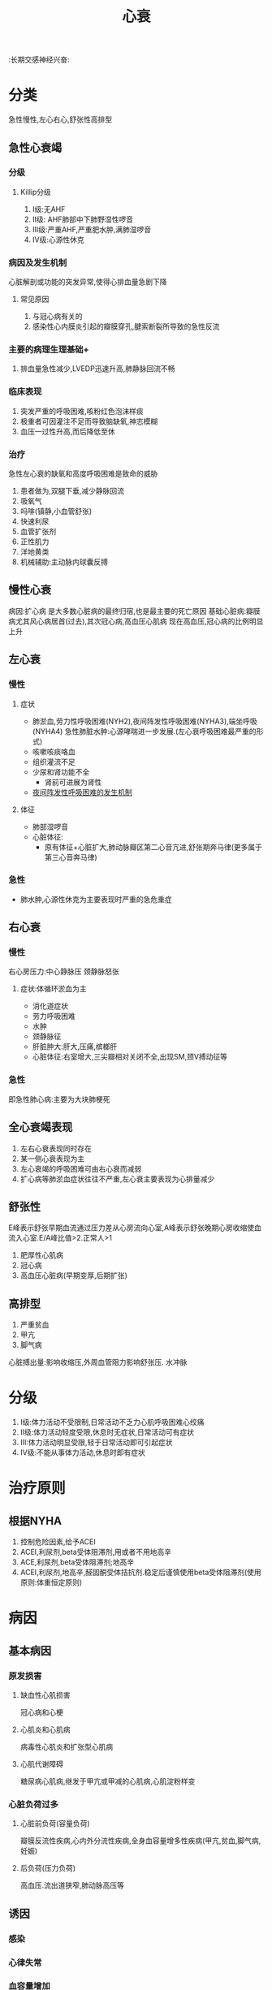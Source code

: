 #+title: 心衰
#+roam_tags:名词解释
:长期交感神经兴奋:
* 分类
急性慢性,左心右心,舒张性高排型
** 急性心衰竭
*** 分级
**** Killip分级
1. I级:无AHF
2. II级: AHF肺部中下肺野湿性啰音
3. III级:严重AHF,严重肥水肿,满肺湿啰音
4. IV级:心源性休克
*** 病因及发生机制
心脏解剖或功能的突发异常,使得心排血量急剧下降
**** 常见原因
1. 与冠心病有关的
2. 感染性心内膜炎引起的瓣膜穿孔,腱索断裂所导致的急性反流

*** 主要的病理生理基础+
1. 排血量急性减少,LVEDP迅速升高,肺静脉回流不畅

*** 临床表现
1. 突发严重的呼吸困难,咳粉红色泡沫样痰
2. 极重者可因灌注不足而导致脑缺氧,神志模糊
3. 血压一过性升高,而后降低至休
*** 治疗
急性左心衰的缺氧和高度呼吸困难是致命的威胁
1. 患者做为,双腿下垂,减少静脉回流
2. 吸氧气
3. 吗啡(镇静,小血管舒张)
4. 快速利尿
5. 血管扩张剂
6. 正性肌力
7. 洋地黄类
8. 机械辅助:主动脉内球囊反搏

** 慢性心衰
病因:扩心病
是大多数心脏病的最终归宿,也是最主要的死亡原因
基础心脏病:瓣膜病尤其风心病居首(过去),其次冠心病,高血压心肌病
现在高血压,冠心病的比例明显上升
** 左心衰
*** 慢性
**** 症状
- 肺淤血,劳力性呼吸困难(NYH2),夜间阵发性呼吸困难(NYHA3),端坐呼吸(NYHA4)
  急性肺脏水肿:心源哮喘进一步发展.(左心衰呼吸困难最严重的形式)
- 咳嗽咳痰咯血
- 组织灌流不足
- 少尿和肾功能不全
  - 肾前可进展为肾性
- [[file:2020101210-夜间阵发性呼吸困难的发生机制.org][夜间阵发性呼吸困难的发生机制]]
**** 体征
- 肺部湿啰音
- 心脏体征:
  - 原有体征+心脏扩大,肺动脉瓣区第二心音亢进,舒张期奔马律(更多属于第三心音奔马律)
*** 急性
- 肺水肿,心源性休克为主要表现时严重的急危重症
** 右心衰
*** 慢性
右心房压力:中心静脉压
颈静脉怒张
**** 症状:体循环淤血为主
- 消化道症状
- 劳力呼吸困难
- 水肿
- 颈静脉征
- 肝脏肿大:肝大,压痛,槟榔肝
- 心脏体征:右室增大,三尖瓣相对关闭不全,出现SM,颈V搏动征等
*** 急性
即急性肺心病:主要为大块肺梗死
** 全心衰竭表现
1. 左右心衰表现同时存在
2. 某一侧心衰表现为主
3. 左心衰竭的呼吸困难可由右心衰而减弱
4. 扩心病等肺淤血症状往往不严重,左心衰主要表现为心排量减少
** 舒张性
E峰表示舒张早期血流通过压力差从心房流向心室,A峰表示舒张晚期心房收缩使血流入心室.E/A峰比值>2.正常人>1
1. 肥厚性心肌病
2. 冠心病
3. 高血压心脏病(早期变厚,后期扩张)
** 高排型
1. 严重贫血
2. 甲亢
3. 脚气病
心脏搏出量:影响收缩压,外周血管阻力影响舒张压.
水冲脉
* 分级
1. I级:体力活动不受限制,日常活动不乏力心肌呼吸困难心绞痛
2. II级:体力活动轻度受限,休息时无症状,日常活动可有症状
3. III:体力活动明显受限,轻于日常活动即可引起症状
4. IV级:不能从事体力活动,休息时即有症状
* 治疗原则
** 根据NYHA
1. 控制危险因素,给予ACEI
2. ACEI,利尿剂,beta受体阻滞剂,用或者不用地高辛
3. ACE,利尿剂,beta受体阻滞剂;地高辛
4. ACEI,利尿剂,地高辛,醛固酮受体拮抗剂.稳定后谨慎使用beta受体阻滞剂(使用原则:体重恒定原则)
* 病因
** 基本病因
*** 原发损害
**** 缺血性心肌损害
冠心病和心梗
**** 心肌炎和心肌病
病毒性心肌炎和扩张型心肌病
**** 心肌代谢障碍
糖尿病心肌病,继发于甲亢或甲减的心肌病,心肌淀粉样变
*** 心脏负荷过多
**** 心脏前负荷(容量负荷)
瓣膜反流性疾病,心内外分流性疾病,全身血容量增多性疾病(甲亢,贫血,脚气病,妊娠)
**** 后负荷(压力负荷)
高血压.流出道狭窄,肺动脉高压等
** 诱因
*** 感染
*** 心律失常
*** 血容量增加
*** 过度劳累
*** 治疗不当
*** 原有心肌病家中或又并发其他疾病
* 病理生理及发病机制
** 心脏的代偿机制
*** [[file:2020101209-frank_starling机制.org][Frank-Starling机制]]
*** [[file:2020101209-心肌肥厚.org][心肌肥厚]]
*** 神经体液代偿机制
**** 交感神经兴奋性增强
***** 益处:提高CO
***** 病理作用
1. 心肌做功,氧耗增加,凋亡增加
2. 参与心室重构
3. 通过增加心肌的异激性而易致心律失常
4. 周围血管收缩,增加后负荷也导致心肌氧耗增加
**** RAAS激活
肾血流量减少导致RAAS的激活
有力方面:心肌收缩理增强,周围血管收缩维持血压
调节血液再分配:同时促进醛固酮分泌,钠水潴留,增加总体液量及心脏前负荷,起到代偿作用
** 心力衰竭时各种体液因子的改变
*** ANP(心钠肽),BNP(脑钠肽)分泌增加
- 增高程度与心衰程度呈正相关
- (心房->ANp,心室-BNP)心衰时二者降解加快,生理效应明显减弱
* 实验室检查
** X线检查
*** 原发心脏病的表现
*** 肺上静脉扩张
*** 肥间质水肿(肥纹理增粗,KerlryB线)
*** 肺泡水肿(肺门阴影呈蝴蝶状,小片状絮状阴影)
** 超声心动图
1. 比X线更精准
2. 估计心脏功能
   1. 收缩功能(LVEF左室射血分数正常大于50%,小于40为收缩期心衰)
   2. 舒张功能(正常人E/A不应小于1.2)
** 核素显影
** 心肺吸氧运动试验
** 创伤性血流动力学检查
** 6分钟步行试验
1. <150M重度心功能不全
2. 150-425中度
3. 425-550 轻度
